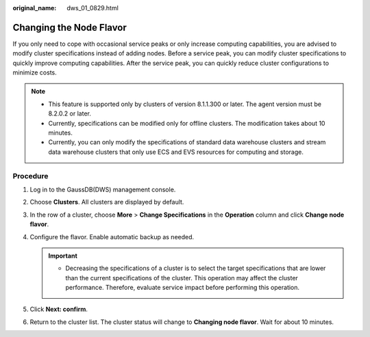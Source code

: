 :original_name: dws_01_0829.html

.. _dws_01_0829:

Changing the Node Flavor
========================

If you only need to cope with occasional service peaks or only increase computing capabilities, you are advised to modify cluster specifications instead of adding nodes. Before a service peak, you can modify cluster specifications to quickly improve computing capabilities. After the service peak, you can quickly reduce cluster configurations to minimize costs.

.. note::

   -  This feature is supported only by clusters of version 8.1.1.300 or later. The agent version must be 8.2.0.2 or later.
   -  Currently, specifications can be modified only for offline clusters. The modification takes about 10 minutes.
   -  Currently, you can only modify the specifications of standard data warehouse clusters and stream data warehouse clusters that only use ECS and EVS resources for computing and storage.

Procedure
---------

#. Log in to the GaussDB(DWS) management console.

#. Choose **Clusters**. All clusters are displayed by default.

#. In the row of a cluster, choose **More** > **Change Specifications** in the **Operation** column and click **Change node flavor**.

   |image1|

#. Configure the flavor. Enable automatic backup as needed.

   |image2|

   .. important::

      -  Decreasing the specifications of a cluster is to select the target specifications that are lower than the current specifications of the cluster. This operation may affect the cluster performance. Therefore, evaluate service impact before performing this operation.

#. Click **Next: confirm**.

#. Return to the cluster list. The cluster status will change to **Changing node flavor**. Wait for about 10 minutes.

.. |image1| image:: /_static/images/en-us_image_0000001517754477.png
.. |image2| image:: /_static/images/en-us_image_0000001687101397.png
